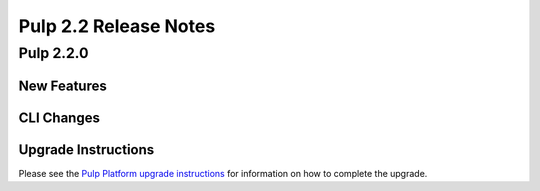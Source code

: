 ======================
Pulp 2.2 Release Notes
======================

Pulp 2.2.0
==========

New Features
------------

CLI Changes
-----------

Upgrade Instructions
--------------------

Please see the
`Pulp Platform upgrade instructions <https://pulp-user-guide.readthedocs.org/en/pulp-2.2/release-notes.html>`_
for information on how to complete the upgrade.
